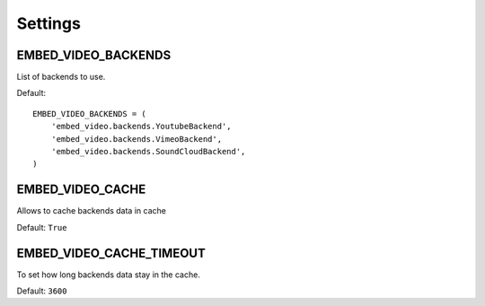Settings
===========

.. setting:: EMBED_VIDEO_BACKENDS

EMBED_VIDEO_BACKENDS
--------------------

List of backends to use.

Default:: 
    
  EMBED_VIDEO_BACKENDS = (
      'embed_video.backends.YoutubeBackend',
      'embed_video.backends.VimeoBackend',
      'embed_video.backends.SoundCloudBackend',
  )


EMBED_VIDEO_CACHE
------------------

Allows to cache backends data in cache

Default: ``True``


EMBED_VIDEO_CACHE_TIMEOUT
-------------------------

To set how long backends data stay in the cache.

Default: ``3600``

